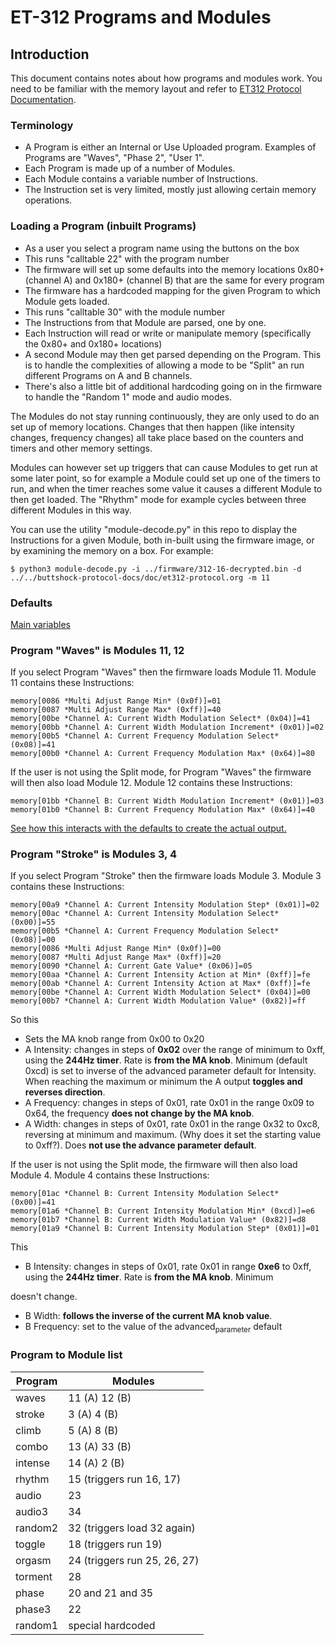 * ET-312 Programs and Modules
** Introduction
This document contains notes about how programs and modules work.  You need to be
familiar with the memory layout and refer to
[[https://github.com/metafetish/buttshock-protocol-docs/blob/master/doc/et312-protocol.org][ET312 Protocol Documentation]].

*** Terminology

- A Program is either an Internal or Use Uploaded program.  Examples of Programs are "Waves", "Phase 2", "User 1".
- Each Program is made up of a number of Modules.
- Each Module contains a variable number of Instructions.
- The Instruction set is very limited, mostly just allowing certain memory operations.

*** Loading a Program (inbuilt Programs)

- As a user you select a program name using the buttons on the box
- This runs "calltable 22" with the program number
- The firmware will set up some defaults into the memory locations 0x80+ (channel A) and 0x180+ (channel B) that are the same for every program
- The firmware has a hardcoded mapping for the given Program to which Module gets loaded.
- This runs "calltable 30" with the module number
- The Instructions from that Module are parsed, one by one.
- Each Instruction will read or write or manipulate memory (specifically the 0x80+ and 0x180+ locations)
- A second Module may then get parsed depending on the Program.  This is to handle the complexities of allowing a mode to be "Split" an run different Programs on A and B channels.
- There's also a little bit of additional hardcoding going on in the firmware to handle the "Random 1" mode and audio modes.

The Modules do not stay running continuously, they are only used to do an set up of memory locations.  Changes that then
happen (like intensity changes, frequency changes) all take place based on the counters and timers and other memory
settings.

Modules can however set up triggers that can cause Modules to get run at some later point, so for example a Module could set
up one of the timers to run, and when the timer reaches some value it causes a different
Module to then get loaded.  The "Rhythm" mode for example cycles between three different Modules in this way.

You can use the utility "module-decode.py" in this repo to display the Instructions for a given Module, both in-built
using the firmware image, or by examining the memory on a box.  For example:

#+BEGIN_EXAMPLE
$ python3 module-decode.py -i ../firmware/312-16-decrypted.bin -d ../../buttshock-protocol-docs/doc/et312-protocol.org -m 11 
#+END_EXAMPLE

*** Defaults

[[https://github.com/metafetish/buttshock-protocol-docs/blob/master/doc/et312-protocol.org#409c-40bf---main-variables][Main variables]]

*** Program "Waves" is Modules 11, 12

If you select Program "Waves" then the firmware loads Module 11.  Module 11 contains these Instructions:

#+BEGIN_EXAMPLE
memory[0086 *Multi Adjust Range Min* (0x0f)]=01
memory[0087 *Multi Adjust Range Max* (0xff)]=40
memory[00be *Channel A: Current Width Modulation Select* (0x04)]=41
memory[00bb *Channel A: Current Width Modulation Increment* (0x01)]=02
memory[00b5 *Channel A: Current Frequency Modulation Select* (0x08)]=41
memory[00b0 *Channel A: Current Frequency Modulation Max* (0x64)]=80
#+END_EXAMPLE

If the user is not using the Split mode, for Program "Waves" the firmware will then also load Module 12.
Module 12 contains these Instructions:

#+BEGIN_EXAMPLE
memory[01bb *Channel B: Current Width Modulation Increment* (0x01)]=03
memory[01b0 *Channel B: Current Frequency Modulation Max* (0x64)]=40
#+END_EXAMPLE

[[https://github.com/metafetish/buttshock-protocol-docs/blob/master/doc/et312-protocol.org#example][See how this interacts with the defaults to create the actual output.]]

*** Program "Stroke" is Modules 3, 4

If you select Program "Stroke" then the firmware loads Module 3.  Module 3 contains these Instructions:

#+BEGIN_EXAMPLE
memory[00a9 *Channel A: Current Intensity Modulation Step* (0x01)]=02
memory[00ac *Channel A: Current Intensity Modulation Select* (0x00)]=55
memory[00b5 *Channel A: Current Frequency Modulation Select* (0x08)]=00
memory[0086 *Multi Adjust Range Min* (0x0f)]=00
memory[0087 *Multi Adjust Range Max* (0xff)]=20
memory[0090 *Channel A: Current Gate Value* (0x06)]=05
memory[00aa *Channel A: Current Intensity Action at Min* (0xff)]=fe
memory[00ab *Channel A: Current Intensity Action at Max* (0xff)]=fe
memory[00be *Channel A: Current Width Modulation Select* (0x04)]=00
memory[00b7 *Channel A: Current Width Modulation Value* (0x82)]=ff
#+END_EXAMPLE

So this

- Sets the MA knob range from 0x00 to 0x20
- A Intensity: changes in steps of *0x02* over the range of minimum to 0xff, using the *244Hz timer*.  Rate is *from the MA knob*.  Minimum (default 0xcd) is set to inverse of the advanced parameter default for Intensity.  When reaching the maximum or minimum the A output *toggles and reverses direction*.
- A Frequency: changes in steps of 0x01, rate 0x01 in the range 0x09 to 0x64, the frequency *does not change by the MA knob*.
- A Width: changes in steps of 0x01, rate 0x01 in the range 0x32 to 0xc8, reversing at minimum and maximum.  (Why does it set the starting value to 0xff?).  Does *not use the advance parameter default*.

If the user is not using the Split mode, the firmware will then also load Module 4.
Module 4 contains these Instructions:

#+BEGIN_EXAMPLE
memory[01ac *Channel B: Current Intensity Modulation Select* (0x00)]=41
memory[01a6 *Channel B: Current Intensity Modulation Min* (0xcd)]=e6
memory[01b7 *Channel B: Current Width Modulation Value* (0x82)]=d8
memory[01a9 *Channel B: Current Intensity Modulation Step* (0x01)]=01
#+END_EXAMPLE

This

- B Intensity: changes in steps of 0x01, rate 0x01 in range *0xe6* to 0xff, using the *244Hz timer*.  Rate is *from the MA knob*.  Minimum
doesn't change.
- B Width: *follows the inverse of the current MA knob value*.
- B Frequency: set to the value of the advanced_parameter default

*** Program to Module list

| Program | Modules                    |
|---------------+---------------------------------|
| waves  | 11 (A) 12 (B) |
| stroke |  3 (A)  4 (B) |
| climb  |  5 (A)  8 (B) |
| combo  | 13 (A) 33 (B) |
| intense| 14 (A)  2 (B) |
| rhythm | 15 (triggers run 16, 17) |
| audio  | 23 |
| audio3 | 34 |
| random2| 32 (triggers load 32 again) |
| toggle | 18 (triggers run 19) |
| orgasm | 24 (triggers run 25, 26, 27) |
| torment| 28 |
| phase  | 20 and 21 and 35 |
| phase3 | 22 |
| random1| special hardcoded |

